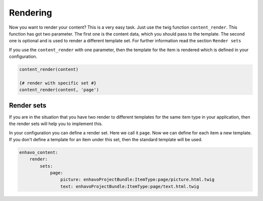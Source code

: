 Rendering
=========

Now you want to render your content? This is a very easy task.
Just use the twig function ``content_render``. This function has got
two parameter. The first one is the content data, which you should pass
to the template. The second one is optional and is used to render a
different template set. For further information read the section ``Render sets``

If you use the ``content_render`` with one parameter, then the template
for the item is rendered which is defined in your configuration.

.. code-block:: twig

    content_render(content)

    {# render with specific set #}
    content_render(content, 'page')


Render sets
-----------

If you are in the situation that you have two render to different templates for the same item type
in your application, then the render sets will help you to implement this.

In your configuration you can define a render set. Here we call it ``page``.
Now we can define for each item a new template. If you don't define a template
for an item under this set, then the standard template will be used.

.. code-block:: yaml

    enhavo_content:
        render:
            sets:
                page:
                    picture: enhavoProjectBundle:ItemType:page/picture.html.twig
                    text: enhavoProjectBundle:ItemType:page/text.html.twig